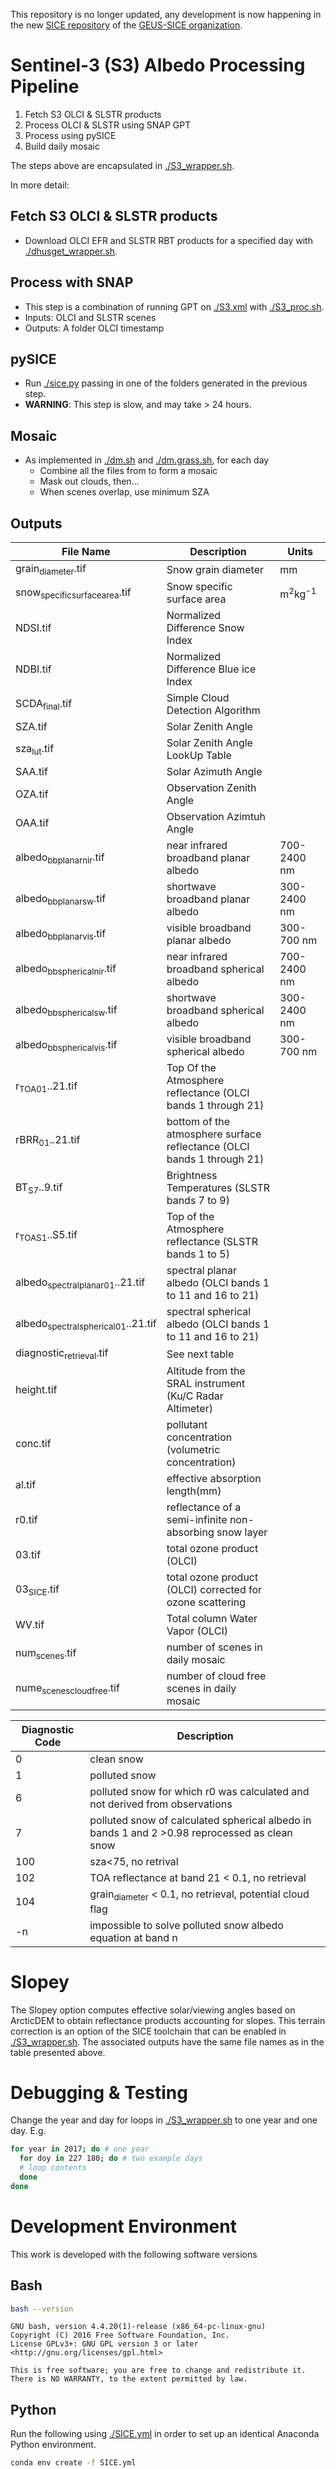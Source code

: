 This repository is no longer updated, any development is now happening in the new [[https://github.com/GEUS-SICE/SICE][SICE repository]] of the [[https://github.com/GEUS-SICE][GEUS-SICE organization]]. 


* Table of Contents                               :toc_2:noexport:
- [[#sentinel-3-s3-albedo-processing-pipeline][Sentinel-3 (S3) Albedo Processing Pipeline]]
  - [[#fetch-s3-olci--slstr-products][Fetch S3 OLCI & SLSTR products]]
  - [[#process-with-snap][Process with SNAP]]
  - [[#pysice][pySICE]]
  - [[#mosaic][Mosaic]]
  - [[#outputs][Outputs]]
- [[#debugging--testing][Debugging & Testing]]
- [[#development-environment][Development Environment]]
  - [[#bash][Bash]]
  - [[#python][Python]]
  - [[#parallel][Parallel]]
  - [[#grass][GRASS]]
  - [[#gpt][GPT]]
  - [[#snap][SNAP]]
- [[#misc-notes--code-snippets][Misc Notes & Code Snippets]]
  - [[#generate-ice-mask][Generate ice mask]]
  - [[#footprint][Footprint]]

* Sentinel-3 (S3) Albedo Processing Pipeline

1. Fetch S3 OLCI & SLSTR products
2. Process OLCI & SLSTR using SNAP GPT
3. Process using pySICE
4. Build daily mosaic

The steps above are encapsulated in [[./S3_wrapper.sh]].

In more detail:

** Fetch S3 OLCI & SLSTR products

+ Download OLCI EFR and SLSTR RBT products for a specified day with [[./dhusget_wrapper.sh]].

** Process with SNAP

+ This step is a combination of running GPT on [[./S3.xml]] with [[./S3_proc.sh]].
+ Inputs: OLCI and SLSTR scenes
+ Outputs: A folder OLCI timestamp

** pySICE

+ Run [[./sice.py]] passing in one of the folders generated in the previous step.
+ *WARNING*: This step is slow, and may take > 24 hours.

** Mosaic

+ As implemented in [[./dm.sh]] and [[./dm.grass.sh]], for each day
  + Combine all the files from to form a mosaic
  + Mask out clouds, then...
  + When scenes overlap, use minimum SZA

** Outputs
| File Name                            | Description                                                            | Units       |
|--------------------------------------+------------------------------------------------------------------------+-------------|
| grain_diameter.tif                   | Snow grain diameter                                                    | mm          |
| snow_specific_surface_area.tif       | Snow specific surface area                                             | m^{2}kg^{-1}|
| NDSI.tif                             | Normalized Difference Snow Index                                       |             |
| NDBI.tif                             | Normalized Difference Blue ice Index                                   |             |
| SCDA_final.tif                       | Simple Cloud Detection Algorithm                                       |             |
| SZA.tif                              | Solar Zenith Angle                                                     |             |
| sza_lut.tif                          | Solar Zenith Angle LookUp Table                                        |             |
| SAA.tif                              | Solar Azimuth Angle                                                    |             |
| OZA.tif                              | Observation Zenith Angle                                               |             |
| OAA.tif                              | Observation Azimtuh Angle                                              |             |
| albedo_bb_planar_nir.tif             | near infrared broadband planar albedo                                  | 700-2400 nm |
| albedo_bb_planar_sw.tif              | shortwave broadband planar albedo                                      | 300-2400 nm |
| albedo_bb_planar_vis.tif             | visible broadband planar albedo                                        | 300-700 nm  |
| albedo_bb_spherical_nir.tif          | near infrared broadband spherical albedo                               | 700-2400 nm |
| albedo_bb_spherical_sw.tif           | shortwave broadband spherical albedo                                   | 300-2400 nm |
| albedo_bb_spherical_vis.tif          | visible broadband spherical albedo                                     | 300-700 nm  |
| r_TOA_01..21.tif                     | Top Of the Atmosphere reflectance (OLCI bands 1 through 21)            |             |
| rBRR_01..21.tif                      | bottom of the atmosphere surface reflectance (OLCI bands 1 through 21) |             |
| BT_S7..9.tif                         | Brightness Temperatures (SLSTR bands 7 to 9)                           |             |
| r_TOA_S1..S5.tif                     | Top of the Atmosphere reflectance (SLSTR bands 1 to 5)                 |             | 
| albedo_spectral_planar_01..21.tif    | spectral planar albedo (OLCI bands 1 to 11 and 16 to 21)               |             |
| albedo_spectral_spherical_01..21.tif | spectral spherical albedo (OLCI bands 1 to 11 and 16 to 21)            |             |
| diagnostic_retrieval.tif             | See next table                                                         |             |
| height.tif                           | Altitude from the SRAL instrument (Ku/C Radar Altimeter)               |             |
| conc.tif                             | pollutant concentration (volumetric concentration)                     |             |
| al.tif                               | effective absorption length(mm)                                        |             |
| r0.tif                               | reflectance of a semi-infinite non-absorbing snow layer                |             |
| 03.tif                               | total ozone product (OLCI)                                             |             |
| 03_SICE.tif                          | total ozone product (OLCI) corrected for ozone scattering              |             |
| WV.tif                               | Total column Water Vapor (OLCI)                                        |             |
| num_scenes.tif                       | number of scenes in daily mosaic                                       |             |
| nume_scenes_cloudfree.tif            | number of cloud free scenes in daily mosaic                            |             |


| Diagnostic Code | Description                                                                                   |
|-----------------+-----------------------------------------------------------------------------------------------|
|               0 | clean snow                                                                                    |
|               1 | polluted snow                                                                                 |
|               6 | polluted snow for which r0 was calculated and not derived from observations                   |
|               7 | polluted snow of calculated spherical albedo in bands 1 and 2 >0.98 reprocessed as clean snow |
|             100 | sza<75, no retrival                                                                           |
|             102 | TOA reflectance at band 21 < 0.1, no retrieval                                                |
|             104 | grain_diameter < 0.1, no retrieval, potential cloud flag                                      |
|              -n | impossible to solve polluted snow albedo equation at band n                                   |

* Slopey

The Slopey option computes effective solar/viewing angles based on ArcticDEM to obtain reflectance products accounting for slopes.
This terrain correction is an option of the SICE toolchain that can be enabled in [[./S3_wrapper.sh]]. The associated outputs
have the same file names as in the table presented above. 


* Debugging & Testing

Change the year and day for loops in [[./S3_wrapper.sh]] to one year and one day. E.g.

#+BEGIN_SRC bash :results verbatim
for year in 2017; do # one year
  for doy in 227 180; do # two example days
  # loop contents
  done
done
#+END_SRC

#+RESULTS:

* Development Environment
:PROPERTIES:
:header-args:bash+: :eval no-export
:END:

This work is developed with the following software versions

** Bash
#+BEGIN_SRC bash :results verbatim :exports both
bash --version
#+END_SRC

#+RESULTS:
: GNU bash, version 4.4.20(1)-release (x86_64-pc-linux-gnu)
: Copyright (C) 2016 Free Software Foundation, Inc.
: License GPLv3+: GNU GPL version 3 or later <http://gnu.org/licenses/gpl.html>
: 
: This is free software; you are free to change and redistribute it.
: There is NO WARRANTY, to the extent permitted by law.

** Python

Run the following using [[./SICE.yml]] in order to set up an identical Anaconda Python environment.

#+BEGIN_SRC bash :results verbatim
conda env create -f SICE.yml
#+END_SRC

And then run =conda activate SICE= to activate the SICE environment.

=ResolvePackageNotFound= error can be raised. In that case, run =conda env export --no-builds > environment.yml= instead. 


** Parallel

#+BEGIN_SRC bash :results verbatim :exports both
parallel --version
#+END_SRC

#+RESULTS:
#+begin_example
GNU parallel 20161222
Copyright (C) 2007,2008,2009,2010,2011,2012,2013,2014,2015,2016
Ole Tange and Free Software Foundation, Inc.
License GPLv3+: GNU GPL version 3 or later <http://gnu.org/licenses/gpl.html>
This is free software: you are free to change and redistribute it.
GNU parallel comes with no warranty.

Web site: http://www.gnu.org/software/parallel

When using programs that use GNU Parallel to process data for publication
please cite as described in 'parallel --citation'.
#+end_example

** GRASS
#+BEGIN_SRC bash :results verbatim :exports both
grass --version 2>&1
#+END_SRC

#+RESULTS:
#+begin_example
GRASS GIS 7.4.0

Geographic Resources Analysis Support System (GRASS) is Copyright,
1999-2018 by the GRASS Development Team, and licensed under terms of the
GNU General Public License (GPL) version >=2.
 
This GRASS GIS 7.4.0 release is coordinated and produced by
the GRASS Development Team with contributions from all over the world.

This program is distributed in the hope that it will be useful, but
WITHOUT ANY WARRANTY; without even the implied warranty of
MERCHANTABILITY or FITNESS FOR A PARTICULAR PURPOSE.  See the GNU
General Public License for more details.

#+end_example

** GPT

#+BEGIN_SRC sh :results verbatim :exports both
~/local/snap/bin/gpt --diag
#+END_SRC

#+RESULTS:
#+begin_example
SNAP Release version 7.0
SNAP home: /home/kdm/local/snap/bin//..
SNAP debug: null
SNAP log level: null
Java home: /home/kdm/local/snap/jre
Java version: 1.8.0_202
Processors: 8
Max memory: 18.7 GB
Cache size: 1024.0 MB
Tile parallelism: 8
Tile size: 512 x 512 pixels

To configure your gpt memory usage:
Edit snap/bin/gpt.vmoptions

To configure your gpt cache size and parallelism:
Edit .snap/etc/snap.properties or gpt -c ${cachesize-in-GB}G -q ${parallelism} 
#+end_example

** SNAP

# Note: SNAP launches. Have to quit. Emacs spins. Press C-g. Then results appear.

# #+NAME: snap_versions
# #+BEGIN_SRC sh :results verbatim :exports code :eval yes
# ~/local/snap/bin/snap --nosplash --list --modules --refresh # 
# #+END_SRC


* Misc Notes & Code Snippets
:PROPERTIES:
:header-args:bash+: :eval no
:END:

** Generate ice mask
 
+ Use the icemask from BedMachine v3

#+BEGIN_SRC bash :results verbatim :eval no
grass72 -c EPSG:3413 ./Gtmp
r.in.gdal input=NetCDF:~/data/Greenland/Morlighem_2017/BedMachineGreenland-2017-09-20.nc:mask output=icemask

g.region raster=icemask
g.region res=500 -ap
g.region zoom=icemask

d.mon start=wx0
d.erase
d.rast icemask

r.mapcalc "mask = if(icemask == 4, null(), icemask)" --o
d.rast mask
g.region zoom=mask

r.out.gdal -c -m input=mask output=mask.tif type=Byte createopt=COMPRESS=DEFLATE --o
exit
trash Gtmp
#+END_SRC
*** Buffered ice mask
#+BEGIN_SRC bash :results verbatim
grass -c mask.tif ./Gtmp
r.in.gdal input=mask.tif output=mask
# 50 cells = 25 km @ 500 m
r.mapcalc "ice = if(mask == 2, 1, null())"
r.grow input=ice output=ice_grow radius=50 new=1

r.null ice_grow null=100
r.clump input=ice_grow output=clumps
r.stats -c clumps sort=asc
for ID in $(r.stats -c clumps sort=asc | head -n7 | cut -d" " -f1); do
  r.mapcalc "ice_grow = if(clumps == ${ID}, 1, ice_grow)" --o
done
r.null ice_grow setnull=100

r.out.gdal input=ice_grow output=ice_mask_buffer.tif format=GTiff type=Byte createopt="COMPRESS=DEFLATE"
exit
trash Gtmp
#+END_SRC


** Footprint

Get GL outline by drawing in Google Earth, export KML, then:

#+BEGIN_SRC bash :results verbatim :eval no-export
ogrinfo -al GL_outline.kml  | grep LINESTRING | sed s/\ 0//g
#+END_SRC

